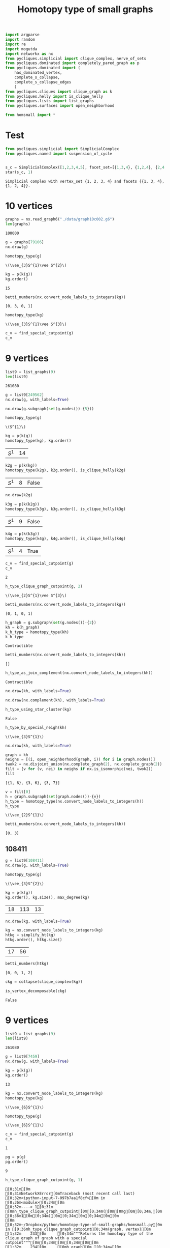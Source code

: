 #+title: Homotopy type of small graphs
#+property: header-args:jupyter-python :exports both :cache yes :session hom_small :results raw drawer 
#+startup: inlineimages

#+begin_src jupyter-python
import argparse
import random
import re
import mogutda
import networkx as nx
from pycliques.simplicial import clique_complex, nerve_of_sets
from pycliques.dominated import completely_pared_graph as p
from pycliques.dominated import (
    has_dominated_vertex,
    complete_s_collapse,
    complete_s_collapse_edges
    )
from pycliques.cliques import clique_graph as k
from pycliques.helly import is_clique_helly
from pycliques.lists import list_graphs
from pycliques.surfaces import open_neighborhood

from homsmall import *
#+end_src

#+RESULTS[711bdb9e9186bd27f28487aeeb7af024203f7f19]:

* Test

#+begin_src jupyter-python :results scalar
from pycliques.simplicial import SimplicialComplex
from pycliques.named import suspension_of_cycle


#+end_src

#+RESULTS[a3add7a9255d0a9964cbb9b4c0f42cde4d14d8c5]:

#+begin_src jupyter-python :results scalar
s_c = SimplicialComplex([1,2,3,4,5], facet_set=[{1,3,4}, {1,2,4}, {2,4,5}])
star(s_c, 1)
#+end_src

#+RESULTS[8f165a2da9289d693d703041ffcddbdcccc2174d]:
: Simplicial complex with vertex_set {1, 2, 3, 4} and facets {{1, 3, 4}, {1, 2, 4}}.

* 10 vertices

#+begin_src jupyter-python
graphs = nx.read_graph6("./data/graph10c002.g6")
len(graphs)
#+end_src

#+RESULTS[9faaaa096966d53300754e91334002d2ac24984b]:
: 100000

#+begin_src jupyter-python
g = graphs[79106]
nx.draw(g)
#+end_src

#+RESULTS[2ddf4f92ea098ec4b7b10d42bb5767acacf1dbc1]:
[[file:./.ob-jupyter/344987376384c9e3dfcd081bb58efbb0b12981dc.png]]


#+begin_src jupyter-python
homotopy_type(g)
#+end_src

#+RESULTS[0a65031658d1b0a0ed4adf3237d00928c254e21c]:
: \(\vee_{3}S^{1}\vee S^{2}\)

#+begin_src jupyter-python
kg = p(k(g))
kg.order()
#+end_src

#+RESULTS[77f867acb9b7426eb13c0ac87a7435acaa671ec3]:
: 15

#+begin_src jupyter-python :results scalar
betti_numbers(nx.convert_node_labels_to_integers(kg))
#+end_src

#+RESULTS[a1726846ab78a7166ec8e225d9374c322c6026c3]:
: [0, 3, 0, 1]

#+begin_src jupyter-python
homotopy_type(kg)
#+end_src

#+RESULTS[fbf2f7611a53e0e90798d306174f418b8531b3e5]:
: \(\vee_{3}S^{1}\vee S^{3}\)

#+begin_src jupyter-python
c_v = find_special_cutpoint(g)
c_v
#+end_src

#+RESULTS[24c2d7d850014e31f9d7ca5b2c692f5dc5bc85ec]:



* 9 vertices

#+begin_src jupyter-python
list9 = list_graphs(9)
len(list9)
#+end_src

#+RESULTS[5fcb20c913b13f6a4ccf07bdc6cfd06d773f581d]:
: 261080

#+begin_src jupyter-python
g = list9[249562]
nx.draw(g, with_labels=True)
#+end_src

#+RESULTS[6d901e94c46f1c3c64bf02d14fe1d9895007c9d8]:
[[file:./.ob-jupyter/5eb0afe4243a351b67fb924124125ed004498517.png]]

#+begin_src jupyter-python
nx.draw(g.subgraph(set(g.nodes())-{5}))
#+end_src

#+RESULTS[2bc4e7e8038cc51b07b5fc445cfa400b11e9013b]:
[[file:./.ob-jupyter/316dbd10ccff089710f7db269f1ffcd12da8fdb8.png]]


#+begin_src jupyter-python
homotopy_type(g)
#+end_src

#+RESULTS[0a65031658d1b0a0ed4adf3237d00928c254e21c]:
: \(S^{1}\)

#+begin_src jupyter-python
kg = p(k(g))
homotopy_type(kg), kg.order()
#+end_src

#+RESULTS[075292cec2b78ad443b0b7c282cb1130c6136186]:
| \(S^{1}\) | 14 |

#+begin_src jupyter-python
k2g = p(k(kg))
homotopy_type(k2g), k2g.order(), is_clique_helly(k2g)
#+end_src

#+RESULTS[d2490139a40c4720cad420c9c4689e7cbd3dfc83]:
| \(S^{1}\) | 8 | False |

#+begin_src jupyter-python
nx.draw(k2g)
#+end_src

#+RESULTS[937bef7f9f4460c9f004dc3f36fe7c9b168b4146]:
[[file:./.ob-jupyter/acdcc09ab05ea96897e9a282e4e9a1c11942151e.png]]

#+begin_src jupyter-python
k3g = p(k(k2g))
homotopy_type(k3g), k3g.order(), is_clique_helly(k3g)
#+end_src

#+RESULTS[a51f2c803c85cfc51898b171df50e7ae67a29071]:
| \(S^{1}\) | 9 | False |

#+begin_src jupyter-python
k4g = p(k(k3g))
homotopy_type(k4g), k4g.order(), is_clique_helly(k4g)
#+end_src

#+RESULTS[c75ae1e2b13737a5d598340d8c91903d703d343d]:
| \(S^{1}\) | 4 | True |


#+begin_src jupyter-python
c_v = find_special_cutpoint(g)
c_v
#+end_src

#+RESULTS[24c2d7d850014e31f9d7ca5b2c692f5dc5bc85ec]:
: 2

#+begin_src jupyter-python
h_type_clique_graph_cutpoint(g, 2)
#+end_src

#+RESULTS[23e4cb3ebb784e10881ff61fe2a7d20146f8911f]:
: \(\vee_{2}S^{1}\vee S^{3}\)

#+begin_src jupyter-python :results scalar
betti_numbers(nx.convert_node_labels_to_integers(kg))
#+end_src

#+RESULTS[a1726846ab78a7166ec8e225d9374c322c6026c3]:
: [0, 1, 0, 1]

#+begin_src jupyter-python
h_graph = g.subgraph(set(g.nodes())-{2})
kh = k(h_graph)
k_h_type = homotopy_type(kh)
k_h_type
#+end_src

#+RESULTS[ac47b07def517291e505b48a7a57797ac8ae5843]:
: Contractible

#+begin_src jupyter-python :results scalar
betti_numbers(nx.convert_node_labels_to_integers(kh))
#+end_src

#+RESULTS[61b3999f0ae5711d79ca68d0a8e273d86e789fa4]:
: []

#+begin_src jupyter-python
h_type_as_join_complement(nx.convert_node_labels_to_integers(kh))
#+end_src

#+RESULTS[ae9dcf45ad337a6a8ad81a055168520e557f5f16]:
: Contractible

#+begin_src jupyter-python
nx.draw(kh, with_labels=True)
#+end_src

#+RESULTS[c66c52dc1ed2fad241175524dc1374ac4dad7d41]:
[[file:./.ob-jupyter/744380f961ef88e9521bd95c26e922aee3a48980.png]]


#+begin_src jupyter-python
nx.draw(nx.complement(kh), with_labels=True)
#+end_src

#+RESULTS[d4983db439c31e201bf3d28762a2e4fcbcbe5269]:
[[file:./.ob-jupyter/f857c30af1a1dfd2611ccbacf3f3136469c5d0b8.png]]



#+begin_src jupyter-python
h_type_using_star_cluster(kg)
#+end_src

#+RESULTS[12c9449c65728141c6f781e6b24de3cf1404c79b]:
: False

#+begin_src jupyter-python
h_type_by_special_neigh(kh)
#+end_src

#+RESULTS[c8bee3eb674935693937ec6c7532056381cba15e]:
: \(\vee_{3}S^{1}\)

#+begin_src jupyter-python
nx.draw(kh, with_labels=True)
#+end_src

#+RESULTS[c66c52dc1ed2fad241175524dc1374ac4dad7d41]:
[[file:./.ob-jupyter/a069736fc7f226da5157e506daaee8275ffa2d24.png]]

#+begin_src jupyter-python :results scalar
graph = kh
neighs = [(i, open_neighborhood(graph, i)) for i in graph.nodes()]
twok2 = nx.disjoint_union(nx.complete_graph(2), nx.complete_graph(2))
filt = [v for (v, nei) in neighs if nx.is_isomorphic(nei, twok2)]
filt
#+end_src

#+RESULTS[9526e0823409b91d986dc77976a2f589227fcab9]:
: [{1, 6}, {3, 6}, {3, 7}]

#+begin_src jupyter-python
v = filt[0]
h = graph.subgraph(set(graph.nodes())-{v})
h_type = homotopy_type(nx.convert_node_labels_to_integers(h))
h_type
#+end_src

#+RESULTS[b64294d988d42382c6a374c55a36ca073fd3e014]:
: \(\vee_{2}S^{1}\)

#+begin_src jupyter-python :results scalar
betti_numbers(nx.convert_node_labels_to_integers(kh))
#+end_src

#+RESULTS[61b3999f0ae5711d79ca68d0a8e273d86e789fa4]:
: [0, 3]




** 108411

#+begin_src jupyter-python
g = list9[108411]
nx.draw(g, with_labels=True)
#+end_src

#+RESULTS[18d382bc4cf1edd5aa2a32aa68320fdec4eee8c7]:
[[file:./.ob-jupyter/2c45deade4fe72434b47121b26e112f8ecd78753.png]]


#+begin_src jupyter-python
homotopy_type(g)
#+end_src

#+RESULTS[0a65031658d1b0a0ed4adf3237d00928c254e21c]:
: \(\vee_{3}S^{2}\)

#+begin_src jupyter-python
kg = p(k(g))
kg.order(), kg.size(), max_degree(kg)
#+end_src

#+RESULTS[57955a49b6ee4ebea68a4c6ccf3c79f6c1cbdd32]:
| 18 | 113 | 13 |

#+begin_src jupyter-python
nx.draw(kg, with_labels=True)
#+end_src

#+RESULTS[6e26723d9a6fb88c3c21e0ed06083e108594e11a]:
[[file:./.ob-jupyter/af33fe5b799060e823a5ad0500213d9fda2651bc.png]]

#+begin_src jupyter-python :async yes
kg = nx.convert_node_labels_to_integers(kg)
htkg = simplify_ht(kg)
htkg.order(), htkg.size()
#+end_src

#+RESULTS[405081e8ac86a6d3e3f147f4715a9f6f9c74a8b1]:
:results:
| 17 | 56 |
:end:

#+begin_src jupyter-python :results scalar
betti_numbers(htkg)
#+end_src

#+RESULTS[54e8bfdf798dda4ac874ac5f53debac35856dd03]:
: [0, 0, 1, 2]

#+begin_src jupyter-python
ckg = collapse(clique_complex(kg))
#+end_src

#+RESULTS[0d89893ea531b8c2ad15a88a3fbf69648727f95e]:

#+begin_src jupyter-python :async yes
is_vertex_decomposable(ckg)
#+end_src

#+RESULTS[4b598375fba5a9784878928a1e2360e1d99701a3]:
:results:
: False
:end:

* 9 vertices

#+begin_src jupyter-python
list9 = list_graphs(9)
len(list9)
#+end_src

#+RESULTS[5fcb20c913b13f6a4ccf07bdc6cfd06d773f581d]:
: 261080

#+begin_src jupyter-python
g = list9[7459]
nx.draw(g, with_labels=True)
#+end_src

#+RESULTS[e4f7fa529ccd3da77116d6b5f9b5d8b32a5ee45b]:
[[file:./.ob-jupyter/9b5aa82cc9822c4cdbcb2cb76df3b9e1344708a5.png]]

#+begin_src jupyter-python
kg = p(k(g))
kg.order()
#+end_src

#+RESULTS[77f867acb9b7426eb13c0ac87a7435acaa671ec3]:
: 13

#+begin_src jupyter-python
kg = nx.convert_node_labels_to_integers(kg)
homotopy_type(kg)
#+end_src

#+RESULTS[38082e24b891549a88276b5ee49eaaa6b299c259]:
: \(\vee_{6}S^{1}\)


#+begin_src jupyter-python
homotopy_type(g)
#+end_src

#+RESULTS[0a65031658d1b0a0ed4adf3237d00928c254e21c]:
: \(\vee_{6}S^{1}\)

#+begin_src jupyter-python
c_v = find_special_cutpoint(g)
c_v
#+end_src

#+RESULTS[24c2d7d850014e31f9d7ca5b2c692f5dc5bc85ec]:
: 1

#+begin_src jupyter-python
pg = p(g)
pg.order()
#+end_src

#+RESULTS[f20ada2e11f697c41c2a828788aeab057af58a84]:
: 9

#+begin_src jupyter-python
h_type_clique_graph_cutpoint(g, 1)
#+end_src

#+RESULTS[23e4cb3ebb784e10881ff61fe2a7d20146f8911f]:
:RESULTS:
# [goto error]
#+begin_example
[0;31m[0m
[0;31mNetworkXError[0mTraceback (most recent call last)
[0;32m<ipython-input-7-097b7aa1f8cf>[0m in [0;36m<module>[0;34m[0m
[0;32m----> 1[0;31m [0mh_type_clique_graph_cutpoint[0m[0;34m([0m[0mg[0m[0;34m,[0m [0;36m1[0m[0;34m)[0m[0;34m[0m[0;34m[0m[0m
[0m
[0;32m~/Dropbox/python/homotopy-type-of-small-graphs/homsmall.py[0m in [0;36mh_type_clique_graph_cutpoint[0;34m(graph, vertex)[0m
[1;32m    233[0m     [0;34m"""Returns the homotopy type of the clique graph of graph with a special cutpoint"""[0m[0;34m[0m[0;34m[0m[0m
[1;32m    234[0m     [0mh_graph[0m [0;34m=[0m [0mgraph[0m[0;34m.[0m[0msubgraph[0m[0;34m([0m[0mset[0m[0;34m([0m[0mgraph[0m[0;34m.[0m[0mnodes[0m[0;34m([0m[0;34m)[0m[0;34m)[0m[0;34m-[0m[0;34m{[0m[0mvertex[0m[0;34m}[0m[0;34m)[0m[0;34m[0m[0;34m[0m[0m
[0;32m--> 235[0;31m     [0mk_h_type[0m [0;34m=[0m [0mhomotopy_type[0m[0;34m([0m[0mk[0m[0;34m([0m[0mh_graph[0m[0;34m)[0m[0;34m)[0m[0;34m[0m[0;34m[0m[0m
[0m[1;32m    236[0m     [0ms_neigh[0m [0;34m=[0m [0mopen_neighborhood[0m[0;34m([0m[0mgraph[0m[0;34m,[0m [0mvertex[0m[0;34m)[0m[0;34m.[0m[0morder[0m[0;34m([0m[0;34m)[0m[0;34m[0m[0;34m[0m[0m
[1;32m    237[0m     [0;32mif[0m [0mk_h_type[0m [0;34m==[0m [0;34m"Contractible"[0m[0;34m:[0m[0;34m[0m[0;34m[0m[0m

[0;32m~/Dropbox/python/homotopy-type-of-small-graphs/homsmall.py[0m in [0;36mhomotopy_type[0;34m(graph)[0m
[1;32m     79[0m     [0;32mif[0m [0mstar_c[0m[0;34m:[0m[0;34m[0m[0;34m[0m[0m
[1;32m     80[0m         [0;32mreturn[0m [0mstar_c[0m[0;34m[0m[0;34m[0m[0m
[0;32m---> 81[0;31m     [0mspec_n[0m [0;34m=[0m [0mh_type_by_special_neigh[0m[0;34m([0m[0mgraph[0m[0;34m)[0m[0;34m[0m[0;34m[0m[0m
[0m[1;32m     82[0m     [0;32mif[0m [0mspec_n[0m[0;34m:[0m[0;34m[0m[0;34m[0m[0m
[1;32m     83[0m         [0;32mreturn[0m [0mspec_n[0m[0;34m[0m[0;34m[0m[0m

[0;32m~/Dropbox/python/homotopy-type-of-small-graphs/homsmall.py[0m in [0;36mh_type_by_special_neigh[0;34m(graph)[0m
[1;32m    370[0m         [0mv[0m [0;34m=[0m [0mfilt[0m[0;34m[[0m[0;36m0[0m[0;34m][0m[0;34m[0m[0;34m[0m[0m
[1;32m    371[0m         [0mh[0m [0;34m=[0m [0mgraph[0m[0;34m.[0m[0msubgraph[0m[0;34m([0m[0mset[0m[0;34m([0m[0mgraph[0m[0;34m.[0m[0mnodes[0m[0;34m([0m[0;34m)[0m[0;34m)[0m[0;34m-[0m[0;34m{[0m[0mv[0m[0;34m}[0m[0;34m)[0m[0;34m[0m[0;34m[0m[0m
[0;32m--> 372[0;31m         [0mh_type[0m [0;34m=[0m [0mhomotopy_type[0m[0;34m([0m[0mh[0m[0;34m)[0m[0;34m[0m[0;34m[0m[0m
[0m[1;32m    373[0m         [0;32mif[0m [0mh_type[0m [0;34m==[0m [0;34m"Contractible"[0m[0;34m:[0m[0;34m[0m[0;34m[0m[0m
[1;32m    374[0m             [0;32mreturn[0m [0;34m"\\(S^{1}\\)"[0m[0;34m[0m[0;34m[0m[0m

[0;32m~/Dropbox/python/homotopy-type-of-small-graphs/homsmall.py[0m in [0;36mhomotopy_type[0;34m(graph)[0m
[1;32m     85[0m     [0;32mif[0m [0m_read_dong[0m[0;34m([0m[0mdong1[0m[0;34m)[0m[0;34m[[0m[0;36m0[0m[0;34m][0m[0;34m:[0m[0;34m[0m[0;34m[0m[0m
[1;32m     86[0m         [0;32mreturn[0m [0m_read_dong[0m[0;34m([0m[0mdong1[0m[0;34m)[0m[0;34m[[0m[0;36m1[0m[0;34m][0m[0;34m[0m[0;34m[0m[0m
[0;32m---> 87[0;31m     [0ms_ht[0m [0;34m=[0m [0mnx[0m[0;34m.[0m[0mconvert_node_labels_to_integers[0m[0;34m([0m[0msimplify_ht[0m[0;34m([0m[0mgraph[0m[0;34m)[0m[0;34m)[0m[0;34m[0m[0;34m[0m[0m
[0m[1;32m     88[0m     [0mc_complex2[0m [0;34m=[0m [0mclique_complex[0m[0;34m([0m[0ms_ht[0m[0;34m)[0m[0;34m[0m[0;34m[0m[0m
[1;32m     89[0m     [0mdong2[0m [0;34m=[0m [0mc_complex2[0m[0;34m.[0m[0mdong_matching[0m[0;34m([0m[0;34m)[0m[0;34m[0m[0;34m[0m[0m

[0;32m~/Dropbox/python/homotopy-type-of-small-graphs/homsmall.py[0m in [0;36msimplify_ht[0;34m(graph)[0m
[1;32m     27[0m     [0;34m"""Simplifies the graph for homotopy type purposes"""[0m[0;34m[0m[0;34m[0m[0m
[1;32m     28[0m     [0mv_graph[0m [0;34m=[0m [0mcomplete_s_collapse[0m[0;34m([0m[0mgraph[0m[0;34m)[0m[0;34m[0m[0;34m[0m[0m
[0;32m---> 29[0;31m     [0mev_graph[0m [0;34m=[0m [0mcomplete_s_collapse_edges[0m[0;34m([0m[0mv_graph[0m[0;34m)[0m[0;34m[0m[0;34m[0m[0m
[0m[1;32m     30[0m     [0mvev_graph[0m [0;34m=[0m [0mcomplete_s_collapse[0m[0;34m([0m[0mev_graph[0m[0;34m)[0m[0;34m[0m[0;34m[0m[0m
[1;32m     31[0m     [0;32mreturn[0m [0mvev_graph[0m[0;34m[0m[0;34m[0m[0m

[0;32m~/Python/pycliques-dev/pycliques/src/pycliques/dominated.py[0m in [0;36mcomplete_s_collapse_edges[0;34m(graph)[0m
[1;32m    435[0m     [0;32mwhile[0m [0;32mTrue[0m[0;34m:[0m[0;34m[0m[0;34m[0m[0m
[1;32m    436[0m         [0mn[0m [0;34m=[0m [0mgraph_aux[0m[0;34m.[0m[0msize[0m[0;34m([0m[0;34m)[0m[0;34m[0m[0;34m[0m[0m
[0;32m--> 437[0;31m         [0mgraph_aux[0m [0;34m=[0m [0mremove_s_dismantlable_edge[0m[0;34m([0m[0mgraph_aux[0m[0;34m)[0m[0;34m[0m[0;34m[0m[0m
[0m[1;32m    438[0m         [0;32mif[0m [0mn[0m [0;34m==[0m [0mgraph_aux[0m[0;34m.[0m[0msize[0m[0;34m([0m[0;34m)[0m[0;34m:[0m[0;34m[0m[0;34m[0m[0m
[1;32m    439[0m             [0;32mreturn[0m [0mgraph_aux[0m[0;34m[0m[0;34m[0m[0m

[0;32m~/Python/pycliques-dev/pycliques/src/pycliques/dominated.py[0m in [0;36mremove_s_dismantlable_edge[0;34m(graph)[0m
[1;32m    411[0m         [0;32mreturn[0m [0mgraph_aux[0m[0;34m[0m[0;34m[0m[0m
[1;32m    412[0m     [0;32melse[0m[0;34m:[0m[0;34m[0m[0;34m[0m[0m
[0;32m--> 413[0;31m         [0mgraph_aux[0m[0;34m.[0m[0mremove_edge[0m[0;34m([0m[0;34m*[0m[0mx[0m[0;34m)[0m[0;34m[0m[0;34m[0m[0m
[0m[1;32m    414[0m         [0;32mreturn[0m [0mgraph_aux[0m[0;34m[0m[0;34m[0m[0m
[1;32m    415[0m [0;34m[0m[0m

[0;32m~/Python/pycliques-dev/lib/python3.9/site-packages/networkx/classes/function.py[0m in [0;36mfrozen[0;34m(*args, **kwargs)[0m
[1;32m    154[0m [0;32mdef[0m [0mfrozen[0m[0;34m([0m[0;34m*[0m[0margs[0m[0;34m,[0m [0;34m**[0m[0mkwargs[0m[0;34m)[0m[0;34m:[0m[0;34m[0m[0;34m[0m[0m
[1;32m    155[0m     [0;34m"""Dummy method for raising errors when trying to modify frozen graphs"""[0m[0;34m[0m[0;34m[0m[0m
[0;32m--> 156[0;31m     [0;32mraise[0m [0mnx[0m[0;34m.[0m[0mNetworkXError[0m[0;34m([0m[0;34m"Frozen graph can't be modified"[0m[0;34m)[0m[0;34m[0m[0;34m[0m[0m
[0m[1;32m    157[0m [0;34m[0m[0m
[1;32m    158[0m [0;34m[0m[0m

[0;31mNetworkXError[0m: Frozen graph can't be modified
#+end_example
:END:

#+begin_src jupyter-python
h_graph = g.subgraph(set(g.nodes())-{1})
kh = k(h_graph)
k_h_type = homotopy_type(kh)
#+end_src

#+RESULTS[98543ad635b80a56120ea7bcf74af7bad9ebbbeb]:
:RESULTS:
# [goto error]
#+begin_example
[0;31m[0m
[0;31mNetworkXError[0mTraceback (most recent call last)
[0;32m<ipython-input-26-f19f3aefabe7>[0m in [0;36m<module>[0;34m[0m
[1;32m      1[0m [0mh_graph[0m [0;34m=[0m [0mg[0m[0;34m.[0m[0msubgraph[0m[0;34m([0m[0mset[0m[0;34m([0m[0mg[0m[0;34m.[0m[0mnodes[0m[0;34m([0m[0;34m)[0m[0;34m)[0m[0;34m-[0m[0;34m{[0m[0;36m1[0m[0;34m}[0m[0;34m)[0m[0;34m[0m[0;34m[0m[0m
[1;32m      2[0m [0mkh[0m [0;34m=[0m [0mk[0m[0;34m([0m[0mh_graph[0m[0;34m)[0m[0;34m[0m[0;34m[0m[0m
[0;32m----> 3[0;31m [0mk_h_type[0m [0;34m=[0m [0mhomotopy_type[0m[0;34m([0m[0mkh[0m[0;34m)[0m[0;34m[0m[0;34m[0m[0m
[0m
[0;32m~/Dropbox/python/homotopy-type-of-small-graphs/homsmall.py[0m in [0;36mhomotopy_type[0;34m(graph)[0m
[1;32m     79[0m     [0;32mif[0m [0mstar_c[0m[0;34m:[0m[0;34m[0m[0;34m[0m[0m
[1;32m     80[0m         [0;32mreturn[0m [0mstar_c[0m[0;34m[0m[0;34m[0m[0m
[0;32m---> 81[0;31m     [0mspec_n[0m [0;34m=[0m [0mh_type_by_special_neigh[0m[0;34m([0m[0mgraph[0m[0;34m)[0m[0;34m[0m[0;34m[0m[0m
[0m[1;32m     82[0m     [0;32mif[0m [0mspec_n[0m[0;34m:[0m[0;34m[0m[0;34m[0m[0m
[1;32m     83[0m         [0;32mreturn[0m [0mspec_n[0m[0;34m[0m[0;34m[0m[0m

[0;32m~/Dropbox/python/homotopy-type-of-small-graphs/homsmall.py[0m in [0;36mh_type_by_special_neigh[0;34m(graph)[0m
[1;32m    370[0m         [0mv[0m [0;34m=[0m [0mfilt[0m[0;34m[[0m[0;36m0[0m[0;34m][0m[0;34m[0m[0;34m[0m[0m
[1;32m    371[0m         [0mh[0m [0;34m=[0m [0mgraph[0m[0;34m.[0m[0msubgraph[0m[0;34m([0m[0mset[0m[0;34m([0m[0mgraph[0m[0;34m.[0m[0mnodes[0m[0;34m([0m[0;34m)[0m[0;34m)[0m[0;34m-[0m[0;34m{[0m[0mv[0m[0;34m}[0m[0;34m)[0m[0;34m[0m[0;34m[0m[0m
[0;32m--> 372[0;31m         [0mh_type[0m [0;34m=[0m [0mhomotopy_type[0m[0;34m([0m[0mh[0m[0;34m)[0m[0;34m[0m[0;34m[0m[0m
[0m[1;32m    373[0m         [0;32mif[0m [0mh_type[0m [0;34m==[0m [0;34m"Contractible"[0m[0;34m:[0m[0;34m[0m[0;34m[0m[0m
[1;32m    374[0m             [0;32mreturn[0m [0;34m"\\(S^{1}\\)"[0m[0;34m[0m[0;34m[0m[0m

[0;32m~/Dropbox/python/homotopy-type-of-small-graphs/homsmall.py[0m in [0;36mhomotopy_type[0;34m(graph)[0m
[1;32m     85[0m     [0;32mif[0m [0m_read_dong[0m[0;34m([0m[0mdong1[0m[0;34m)[0m[0;34m[[0m[0;36m0[0m[0;34m][0m[0;34m:[0m[0;34m[0m[0;34m[0m[0m
[1;32m     86[0m         [0;32mreturn[0m [0m_read_dong[0m[0;34m([0m[0mdong1[0m[0;34m)[0m[0;34m[[0m[0;36m1[0m[0;34m][0m[0;34m[0m[0;34m[0m[0m
[0;32m---> 87[0;31m     [0ms_ht[0m [0;34m=[0m [0mnx[0m[0;34m.[0m[0mconvert_node_labels_to_integers[0m[0;34m([0m[0msimplify_ht[0m[0;34m([0m[0mgraph[0m[0;34m)[0m[0;34m)[0m[0;34m[0m[0;34m[0m[0m
[0m[1;32m     88[0m     [0mc_complex2[0m [0;34m=[0m [0mclique_complex[0m[0;34m([0m[0ms_ht[0m[0;34m)[0m[0;34m[0m[0;34m[0m[0m
[1;32m     89[0m     [0mdong2[0m [0;34m=[0m [0mc_complex2[0m[0;34m.[0m[0mdong_matching[0m[0;34m([0m[0;34m)[0m[0;34m[0m[0;34m[0m[0m

[0;32m~/Dropbox/python/homotopy-type-of-small-graphs/homsmall.py[0m in [0;36msimplify_ht[0;34m(graph)[0m
[1;32m     27[0m     [0;34m"""Simplifies the graph for homotopy type purposes"""[0m[0;34m[0m[0;34m[0m[0m
[1;32m     28[0m     [0mv_graph[0m [0;34m=[0m [0mcomplete_s_collapse[0m[0;34m([0m[0mgraph[0m[0;34m)[0m[0;34m[0m[0;34m[0m[0m
[0;32m---> 29[0;31m     [0mev_graph[0m [0;34m=[0m [0mcomplete_s_collapse_edges[0m[0;34m([0m[0mv_graph[0m[0;34m)[0m[0;34m[0m[0;34m[0m[0m
[0m[1;32m     30[0m     [0mvev_graph[0m [0;34m=[0m [0mcomplete_s_collapse[0m[0;34m([0m[0mev_graph[0m[0;34m)[0m[0;34m[0m[0;34m[0m[0m
[1;32m     31[0m     [0;32mreturn[0m [0mvev_graph[0m[0;34m[0m[0;34m[0m[0m

[0;32m~/Python/pycliques-dev/pycliques/src/pycliques/dominated.py[0m in [0;36mcomplete_s_collapse_edges[0;34m(graph)[0m
[1;32m    435[0m     [0;32mwhile[0m [0;32mTrue[0m[0;34m:[0m[0;34m[0m[0;34m[0m[0m
[1;32m    436[0m         [0mn[0m [0;34m=[0m [0mgraph_aux[0m[0;34m.[0m[0msize[0m[0;34m([0m[0;34m)[0m[0;34m[0m[0;34m[0m[0m
[0;32m--> 437[0;31m         [0mgraph_aux[0m [0;34m=[0m [0mremove_s_dismantlable_edge[0m[0;34m([0m[0mgraph_aux[0m[0;34m)[0m[0;34m[0m[0;34m[0m[0m
[0m[1;32m    438[0m         [0;32mif[0m [0mn[0m [0;34m==[0m [0mgraph_aux[0m[0;34m.[0m[0msize[0m[0;34m([0m[0;34m)[0m[0;34m:[0m[0;34m[0m[0;34m[0m[0m
[1;32m    439[0m             [0;32mreturn[0m [0mgraph_aux[0m[0;34m[0m[0;34m[0m[0m

[0;32m~/Python/pycliques-dev/pycliques/src/pycliques/dominated.py[0m in [0;36mremove_s_dismantlable_edge[0;34m(graph)[0m
[1;32m    411[0m         [0;32mreturn[0m [0mgraph_aux[0m[0;34m[0m[0;34m[0m[0m
[1;32m    412[0m     [0;32melse[0m[0;34m:[0m[0;34m[0m[0;34m[0m[0m
[0;32m--> 413[0;31m         [0mgraph_aux[0m[0;34m.[0m[0mremove_edge[0m[0;34m([0m[0;34m*[0m[0mx[0m[0;34m)[0m[0;34m[0m[0;34m[0m[0m
[0m[1;32m    414[0m         [0;32mreturn[0m [0mgraph_aux[0m[0;34m[0m[0;34m[0m[0m
[1;32m    415[0m [0;34m[0m[0m

[0;32m~/Python/pycliques-dev/lib/python3.9/site-packages/networkx/classes/function.py[0m in [0;36mfrozen[0;34m(*args, **kwargs)[0m
[1;32m    154[0m [0;32mdef[0m [0mfrozen[0m[0;34m([0m[0;34m*[0m[0margs[0m[0;34m,[0m [0;34m**[0m[0mkwargs[0m[0;34m)[0m[0;34m:[0m[0;34m[0m[0;34m[0m[0m
[1;32m    155[0m     [0;34m"""Dummy method for raising errors when trying to modify frozen graphs"""[0m[0;34m[0m[0;34m[0m[0m
[0;32m--> 156[0;31m     [0;32mraise[0m [0mnx[0m[0;34m.[0m[0mNetworkXError[0m[0;34m([0m[0;34m"Frozen graph can't be modified"[0m[0;34m)[0m[0;34m[0m[0;34m[0m[0m
[0m[1;32m    157[0m [0;34m[0m[0m
[1;32m    158[0m [0;34m[0m[0m

[0;31mNetworkXError[0m: Frozen graph can't be modified
#+end_example
:END:

#+begin_src jupyter-python
nx.draw(kh, with_labels=True)
#+end_src

#+RESULTS[c66c52dc1ed2fad241175524dc1374ac4dad7d41]:
[[file:./.ob-jupyter/40582c32d1e56ca14f423430a094324b1a049a0e.png]]

#+begin_src jupyter-python
h_type_as_join_complement(kh)
#+end_src

#+RESULTS[21561281749cef2e2fdf0dd427553c1d2197a8c1]:
: False

#+begin_src jupyter-python
h_type_using_star_cluster(kh)
#+end_src

#+RESULTS[70930637f383572927f9c6768ba6859ca2f9ff2e]:
: False

#+begin_src jupyter-python
h_type_by_special_neigh(kh)
#+end_src

#+RESULTS:
:RESULTS:
# [goto error]
#+begin_example
[0;31m[0m
[0;31mNetworkXError[0mTraceback (most recent call last)
[0;32m<ipython-input-21-0beaf508216f>[0m in [0;36m<module>[0;34m[0m
[0;32m----> 1[0;31m [0mh_type_by_special_neigh[0m[0;34m([0m[0mkh[0m[0;34m)[0m[0;34m[0m[0;34m[0m[0m
[0m
[0;32m~/Dropbox/python/homotopy-type-of-small-graphs/homsmall.py[0m in [0;36mh_type_by_special_neigh[0;34m(graph)[0m
[1;32m    370[0m         [0mv[0m [0;34m=[0m [0mfilt[0m[0;34m[[0m[0;36m0[0m[0;34m][0m[0;34m[0m[0;34m[0m[0m
[1;32m    371[0m         [0mh[0m [0;34m=[0m [0mgraph[0m[0;34m.[0m[0msubgraph[0m[0;34m([0m[0mset[0m[0;34m([0m[0mgraph[0m[0;34m.[0m[0mnodes[0m[0;34m([0m[0;34m)[0m[0;34m)[0m[0;34m-[0m[0;34m{[0m[0mv[0m[0;34m}[0m[0;34m)[0m[0;34m[0m[0;34m[0m[0m
[0;32m--> 372[0;31m         [0mh_type[0m [0;34m=[0m [0mhomotopy_type[0m[0;34m([0m[0mh[0m[0;34m)[0m[0;34m[0m[0;34m[0m[0m
[0m[1;32m    373[0m         [0;32mif[0m [0mh_type[0m [0;34m==[0m [0;34m"Contractible"[0m[0;34m:[0m[0;34m[0m[0;34m[0m[0m
[1;32m    374[0m             [0;32mreturn[0m [0;34m"\\(S^{1}\\)"[0m[0;34m[0m[0;34m[0m[0m

[0;32m~/Dropbox/python/homotopy-type-of-small-graphs/homsmall.py[0m in [0;36mhomotopy_type[0;34m(graph)[0m
[1;32m     85[0m     [0;32mif[0m [0m_read_dong[0m[0;34m([0m[0mdong1[0m[0;34m)[0m[0;34m[[0m[0;36m0[0m[0;34m][0m[0;34m:[0m[0;34m[0m[0;34m[0m[0m
[1;32m     86[0m         [0;32mreturn[0m [0m_read_dong[0m[0;34m([0m[0mdong1[0m[0;34m)[0m[0;34m[[0m[0;36m1[0m[0;34m][0m[0;34m[0m[0;34m[0m[0m
[0;32m---> 87[0;31m     [0ms_ht[0m [0;34m=[0m [0mnx[0m[0;34m.[0m[0mconvert_node_labels_to_integers[0m[0;34m([0m[0msimplify_ht[0m[0;34m([0m[0mgraph[0m[0;34m)[0m[0;34m)[0m[0;34m[0m[0;34m[0m[0m
[0m[1;32m     88[0m     [0mc_complex2[0m [0;34m=[0m [0mclique_complex[0m[0;34m([0m[0ms_ht[0m[0;34m)[0m[0;34m[0m[0;34m[0m[0m
[1;32m     89[0m     [0mdong2[0m [0;34m=[0m [0mc_complex2[0m[0;34m.[0m[0mdong_matching[0m[0;34m([0m[0;34m)[0m[0;34m[0m[0;34m[0m[0m

[0;32m~/Dropbox/python/homotopy-type-of-small-graphs/homsmall.py[0m in [0;36msimplify_ht[0;34m(graph)[0m
[1;32m     27[0m     [0;34m"""Simplifies the graph for homotopy type purposes"""[0m[0;34m[0m[0;34m[0m[0m
[1;32m     28[0m     [0mv_graph[0m [0;34m=[0m [0mcomplete_s_collapse[0m[0;34m([0m[0mgraph[0m[0;34m)[0m[0;34m[0m[0;34m[0m[0m
[0;32m---> 29[0;31m     [0mev_graph[0m [0;34m=[0m [0mcomplete_s_collapse_edges[0m[0;34m([0m[0mv_graph[0m[0;34m)[0m[0;34m[0m[0;34m[0m[0m
[0m[1;32m     30[0m     [0mvev_graph[0m [0;34m=[0m [0mcomplete_s_collapse[0m[0;34m([0m[0mev_graph[0m[0;34m)[0m[0;34m[0m[0;34m[0m[0m
[1;32m     31[0m     [0;32mreturn[0m [0mvev_graph[0m[0;34m[0m[0;34m[0m[0m

[0;32m~/Python/pycliques-dev/pycliques/src/pycliques/dominated.py[0m in [0;36mcomplete_s_collapse_edges[0;34m(graph)[0m
[1;32m    435[0m     [0;32mwhile[0m [0;32mTrue[0m[0;34m:[0m[0;34m[0m[0;34m[0m[0m
[1;32m    436[0m         [0mn[0m [0;34m=[0m [0mgraph_aux[0m[0;34m.[0m[0msize[0m[0;34m([0m[0;34m)[0m[0;34m[0m[0;34m[0m[0m
[0;32m--> 437[0;31m         [0mgraph_aux[0m [0;34m=[0m [0mremove_s_dismantlable_edge[0m[0;34m([0m[0mgraph_aux[0m[0;34m)[0m[0;34m[0m[0;34m[0m[0m
[0m[1;32m    438[0m         [0;32mif[0m [0mn[0m [0;34m==[0m [0mgraph_aux[0m[0;34m.[0m[0msize[0m[0;34m([0m[0;34m)[0m[0;34m:[0m[0;34m[0m[0;34m[0m[0m
[1;32m    439[0m             [0;32mreturn[0m [0mgraph_aux[0m[0;34m[0m[0;34m[0m[0m

[0;32m~/Python/pycliques-dev/pycliques/src/pycliques/dominated.py[0m in [0;36mremove_s_dismantlable_edge[0;34m(graph)[0m
[1;32m    411[0m         [0;32mreturn[0m [0mgraph_aux[0m[0;34m[0m[0;34m[0m[0m
[1;32m    412[0m     [0;32melse[0m[0;34m:[0m[0;34m[0m[0;34m[0m[0m
[0;32m--> 413[0;31m         [0mgraph_aux[0m[0;34m.[0m[0mremove_edge[0m[0;34m([0m[0;34m*[0m[0mx[0m[0;34m)[0m[0;34m[0m[0;34m[0m[0m
[0m[1;32m    414[0m         [0;32mreturn[0m [0mgraph_aux[0m[0;34m[0m[0;34m[0m[0m
[1;32m    415[0m [0;34m[0m[0m

[0;32m~/Python/pycliques-dev/lib/python3.9/site-packages/networkx/classes/function.py[0m in [0;36mfrozen[0;34m(*args, **kwargs)[0m
[1;32m    154[0m [0;32mdef[0m [0mfrozen[0m[0;34m([0m[0;34m*[0m[0margs[0m[0;34m,[0m [0;34m**[0m[0mkwargs[0m[0;34m)[0m[0;34m:[0m[0;34m[0m[0;34m[0m[0m
[1;32m    155[0m     [0;34m"""Dummy method for raising errors when trying to modify frozen graphs"""[0m[0;34m[0m[0;34m[0m[0m
[0;32m--> 156[0;31m     [0;32mraise[0m [0mnx[0m[0;34m.[0m[0mNetworkXError[0m[0;34m([0m[0;34m"Frozen graph can't be modified"[0m[0;34m)[0m[0;34m[0m[0;34m[0m[0m
[0m[1;32m    157[0m [0;34m[0m[0m
[1;32m    158[0m [0;34m[0m[0m

[0;31mNetworkXError[0m: Frozen graph can't be modified
#+end_example
:END:

#+begin_src jupyter-python :results scalar
graph = kh
neighs = [(i, open_neighborhood(graph, i)) for i in graph.nodes()]
twok2 = nx.disjoint_union(nx.complete_graph(2), nx.complete_graph(2))
filt = [v for (v, nei) in neighs if nx.is_isomorphic(nei, twok2)]
filt
#+end_src

#+RESULTS[9526e0823409b91d986dc77976a2f589227fcab9]:
: [{2, 6}, {2, 7}]

#+begin_src jupyter-python
v = filt[0]
sssh = graph.subgraph(set(graph.nodes())-{v})
h_type = homotopy_type(sssh)
#+end_src

#+RESULTS:
:RESULTS:
# [goto error]
#+begin_example
[0;31m[0m
[0;31mNetworkXError[0mTraceback (most recent call last)
[0;32m<ipython-input-29-9d4d17a2b33b>[0m in [0;36m<module>[0;34m[0m
[1;32m      1[0m [0mv[0m [0;34m=[0m [0mfilt[0m[0;34m[[0m[0;36m0[0m[0;34m][0m[0;34m[0m[0;34m[0m[0m
[1;32m      2[0m [0msssh[0m [0;34m=[0m [0mgraph[0m[0;34m.[0m[0msubgraph[0m[0;34m([0m[0mset[0m[0;34m([0m[0mgraph[0m[0;34m.[0m[0mnodes[0m[0;34m([0m[0;34m)[0m[0;34m)[0m[0;34m-[0m[0;34m{[0m[0mv[0m[0;34m}[0m[0;34m)[0m[0;34m[0m[0;34m[0m[0m
[0;32m----> 3[0;31m [0mh_type[0m [0;34m=[0m [0mhomotopy_type[0m[0;34m([0m[0msssh[0m[0;34m)[0m[0;34m[0m[0;34m[0m[0m
[0m
[0;32m~/Dropbox/python/homotopy-type-of-small-graphs/homsmall.py[0m in [0;36mhomotopy_type[0;34m(graph)[0m
[1;32m     85[0m     [0;32mif[0m [0m_read_dong[0m[0;34m([0m[0mdong1[0m[0;34m)[0m[0;34m[[0m[0;36m0[0m[0;34m][0m[0;34m:[0m[0;34m[0m[0;34m[0m[0m
[1;32m     86[0m         [0;32mreturn[0m [0m_read_dong[0m[0;34m([0m[0mdong1[0m[0;34m)[0m[0;34m[[0m[0;36m1[0m[0;34m][0m[0;34m[0m[0;34m[0m[0m
[0;32m---> 87[0;31m     [0ms_ht[0m [0;34m=[0m [0mnx[0m[0;34m.[0m[0mconvert_node_labels_to_integers[0m[0;34m([0m[0msimplify_ht[0m[0;34m([0m[0mgraph[0m[0;34m)[0m[0;34m)[0m[0;34m[0m[0;34m[0m[0m
[0m[1;32m     88[0m     [0mc_complex2[0m [0;34m=[0m [0mclique_complex[0m[0;34m([0m[0ms_ht[0m[0;34m)[0m[0;34m[0m[0;34m[0m[0m
[1;32m     89[0m     [0mdong2[0m [0;34m=[0m [0mc_complex2[0m[0;34m.[0m[0mdong_matching[0m[0;34m([0m[0;34m)[0m[0;34m[0m[0;34m[0m[0m

[0;32m~/Dropbox/python/homotopy-type-of-small-graphs/homsmall.py[0m in [0;36msimplify_ht[0;34m(graph)[0m
[1;32m     27[0m     [0;34m"""Simplifies the graph for homotopy type purposes"""[0m[0;34m[0m[0;34m[0m[0m
[1;32m     28[0m     [0mv_graph[0m [0;34m=[0m [0mcomplete_s_collapse[0m[0;34m([0m[0mgraph[0m[0;34m)[0m[0;34m[0m[0;34m[0m[0m
[0;32m---> 29[0;31m     [0mev_graph[0m [0;34m=[0m [0mcomplete_s_collapse_edges[0m[0;34m([0m[0mv_graph[0m[0;34m)[0m[0;34m[0m[0;34m[0m[0m
[0m[1;32m     30[0m     [0mvev_graph[0m [0;34m=[0m [0mcomplete_s_collapse[0m[0;34m([0m[0mev_graph[0m[0;34m)[0m[0;34m[0m[0;34m[0m[0m
[1;32m     31[0m     [0;32mreturn[0m [0mvev_graph[0m[0;34m[0m[0;34m[0m[0m

[0;32m~/Python/pycliques-dev/pycliques/src/pycliques/dominated.py[0m in [0;36mcomplete_s_collapse_edges[0;34m(graph)[0m
[1;32m    435[0m     [0;32mwhile[0m [0;32mTrue[0m[0;34m:[0m[0;34m[0m[0;34m[0m[0m
[1;32m    436[0m         [0mn[0m [0;34m=[0m [0mgraph_aux[0m[0;34m.[0m[0msize[0m[0;34m([0m[0;34m)[0m[0;34m[0m[0;34m[0m[0m
[0;32m--> 437[0;31m         [0mgraph_aux[0m [0;34m=[0m [0mremove_s_dismantlable_edge[0m[0;34m([0m[0mgraph_aux[0m[0;34m)[0m[0;34m[0m[0;34m[0m[0m
[0m[1;32m    438[0m         [0;32mif[0m [0mn[0m [0;34m==[0m [0mgraph_aux[0m[0;34m.[0m[0msize[0m[0;34m([0m[0;34m)[0m[0;34m:[0m[0;34m[0m[0;34m[0m[0m
[1;32m    439[0m             [0;32mreturn[0m [0mgraph_aux[0m[0;34m[0m[0;34m[0m[0m

[0;32m~/Python/pycliques-dev/pycliques/src/pycliques/dominated.py[0m in [0;36mremove_s_dismantlable_edge[0;34m(graph)[0m
[1;32m    411[0m         [0;32mreturn[0m [0mgraph_aux[0m[0;34m[0m[0;34m[0m[0m
[1;32m    412[0m     [0;32melse[0m[0;34m:[0m[0;34m[0m[0;34m[0m[0m
[0;32m--> 413[0;31m         [0mgraph_aux[0m[0;34m.[0m[0mremove_edge[0m[0;34m([0m[0;34m*[0m[0mx[0m[0;34m)[0m[0;34m[0m[0;34m[0m[0m
[0m[1;32m    414[0m         [0;32mreturn[0m [0mgraph_aux[0m[0;34m[0m[0;34m[0m[0m
[1;32m    415[0m [0;34m[0m[0m

[0;32m~/Python/pycliques-dev/lib/python3.9/site-packages/networkx/classes/function.py[0m in [0;36mfrozen[0;34m(*args, **kwargs)[0m
[1;32m    154[0m [0;32mdef[0m [0mfrozen[0m[0;34m([0m[0;34m*[0m[0margs[0m[0;34m,[0m [0;34m**[0m[0mkwargs[0m[0;34m)[0m[0;34m:[0m[0;34m[0m[0;34m[0m[0m
[1;32m    155[0m     [0;34m"""Dummy method for raising errors when trying to modify frozen graphs"""[0m[0;34m[0m[0;34m[0m[0m
[0;32m--> 156[0;31m     [0;32mraise[0m [0mnx[0m[0;34m.[0m[0mNetworkXError[0m[0;34m([0m[0;34m"Frozen graph can't be modified"[0m[0;34m)[0m[0;34m[0m[0;34m[0m[0m
[0m[1;32m    157[0m [0;34m[0m[0m
[1;32m    158[0m [0;34m[0m[0m

[0;31mNetworkXError[0m: Frozen graph can't be modified
#+end_example
:END:

#+begin_src jupyter-python
nx.draw(sssh, with_labels=True)
#+end_src

#+RESULTS[aaea6a0e68f5015d91f9ad4eb66135d46e4a0146]:
[[file:./.ob-jupyter/27d16b369b5d2cebe501d58f81587016ecffe31d.png]]

#+begin_src jupyter-python
simplify_ht(sssh)
#+end_src

#+RESULTS[73252ffcfdcdec4db1a5c26f9b828f2e3dee6808]:
:RESULTS:
# [goto error]
#+begin_example
[0;31m[0m
[0;31mNetworkXError[0mTraceback (most recent call last)
[0;32m<ipython-input-31-3503d678c3ec>[0m in [0;36m<module>[0;34m[0m
[0;32m----> 1[0;31m [0msimplify_ht[0m[0;34m([0m[0msssh[0m[0;34m)[0m[0;34m[0m[0;34m[0m[0m
[0m
[0;32m~/Dropbox/python/homotopy-type-of-small-graphs/homsmall.py[0m in [0;36msimplify_ht[0;34m(graph)[0m
[1;32m     27[0m     [0;34m"""Simplifies the graph for homotopy type purposes"""[0m[0;34m[0m[0;34m[0m[0m
[1;32m     28[0m     [0mv_graph[0m [0;34m=[0m [0mcomplete_s_collapse[0m[0;34m([0m[0mgraph[0m[0;34m)[0m[0;34m[0m[0;34m[0m[0m
[0;32m---> 29[0;31m     [0mev_graph[0m [0;34m=[0m [0mcomplete_s_collapse_edges[0m[0;34m([0m[0mv_graph[0m[0;34m)[0m[0;34m[0m[0;34m[0m[0m
[0m[1;32m     30[0m     [0mvev_graph[0m [0;34m=[0m [0mcomplete_s_collapse[0m[0;34m([0m[0mev_graph[0m[0;34m)[0m[0;34m[0m[0;34m[0m[0m
[1;32m     31[0m     [0;32mreturn[0m [0mvev_graph[0m[0;34m[0m[0;34m[0m[0m

[0;32m~/Python/pycliques-dev/pycliques/src/pycliques/dominated.py[0m in [0;36mcomplete_s_collapse_edges[0;34m(graph)[0m
[1;32m    435[0m     [0;32mwhile[0m [0;32mTrue[0m[0;34m:[0m[0;34m[0m[0;34m[0m[0m
[1;32m    436[0m         [0mn[0m [0;34m=[0m [0mgraph_aux[0m[0;34m.[0m[0msize[0m[0;34m([0m[0;34m)[0m[0;34m[0m[0;34m[0m[0m
[0;32m--> 437[0;31m         [0mgraph_aux[0m [0;34m=[0m [0mremove_s_dismantlable_edge[0m[0;34m([0m[0mgraph_aux[0m[0;34m)[0m[0;34m[0m[0;34m[0m[0m
[0m[1;32m    438[0m         [0;32mif[0m [0mn[0m [0;34m==[0m [0mgraph_aux[0m[0;34m.[0m[0msize[0m[0;34m([0m[0;34m)[0m[0;34m:[0m[0;34m[0m[0;34m[0m[0m
[1;32m    439[0m             [0;32mreturn[0m [0mgraph_aux[0m[0;34m[0m[0;34m[0m[0m

[0;32m~/Python/pycliques-dev/pycliques/src/pycliques/dominated.py[0m in [0;36mremove_s_dismantlable_edge[0;34m(graph)[0m
[1;32m    411[0m         [0;32mreturn[0m [0mgraph_aux[0m[0;34m[0m[0;34m[0m[0m
[1;32m    412[0m     [0;32melse[0m[0;34m:[0m[0;34m[0m[0;34m[0m[0m
[0;32m--> 413[0;31m         [0mgraph_aux[0m[0;34m.[0m[0mremove_edge[0m[0;34m([0m[0;34m*[0m[0mx[0m[0;34m)[0m[0;34m[0m[0;34m[0m[0m
[0m[1;32m    414[0m         [0;32mreturn[0m [0mgraph_aux[0m[0;34m[0m[0;34m[0m[0m
[1;32m    415[0m [0;34m[0m[0m

[0;32m~/Python/pycliques-dev/lib/python3.9/site-packages/networkx/classes/function.py[0m in [0;36mfrozen[0;34m(*args, **kwargs)[0m
[1;32m    154[0m [0;32mdef[0m [0mfrozen[0m[0;34m([0m[0;34m*[0m[0margs[0m[0;34m,[0m [0;34m**[0m[0mkwargs[0m[0;34m)[0m[0;34m:[0m[0;34m[0m[0;34m[0m[0m
[1;32m    155[0m     [0;34m"""Dummy method for raising errors when trying to modify frozen graphs"""[0m[0;34m[0m[0;34m[0m[0m
[0;32m--> 156[0;31m     [0;32mraise[0m [0mnx[0m[0;34m.[0m[0mNetworkXError[0m[0;34m([0m[0;34m"Frozen graph can't be modified"[0m[0;34m)[0m[0;34m[0m[0;34m[0m[0m
[0m[1;32m    157[0m [0;34m[0m[0m
[1;32m    158[0m [0;34m[0m[0m

[0;31mNetworkXError[0m: Frozen graph can't be modified
#+end_example
:END:

#+begin_src jupyter-python
sssh2 = nx.convert_node_labels_to_integers(sssh)
sssh2
#+end_src

#+RESULTS[0cc048c5882ceeed634d90f0355fa5b7a3d2182a]:
: <networkx.classes.graph.Graph at 0x7f5d9ef7b8b0>



#+begin_src jupyter-python :results scalar
kh = nx.convert_node_labels_to_integers(simplify_ht(k(h_graph)))
h_type_by_special_neigh(kh)
#+end_src

#+RESULTS[7eff5ed4fbc7f01018b2eae26cff8aede4917234]:
: False


#+begin_src jupyter-python
kg = nx.convert_node_labels_to_integers(kg)

#+end_src


#+begin_src jupyter-python :results scalar
neighs = [(i, open_neighborhood(kg, i)) for i in kg.nodes()]
twok2 = nx.disjoint_union(nx.complete_graph(2), nx.complete_graph(2))
filt = [v for (v, nei) in neighs if nx.is_isomorphic(nei, twok2)]
filt
#+end_src

#+RESULTS[6a42c34782934efc116ec6942dbd4759b3e648f1]:
: [{0, 4}]


#+begin_src jupyter-python :results scalar
h_type_by_special_neigh(kg)
#+end_src

#+RESULTS[474e4b17b8bc7d460a354b7f0b629dec9991b0f5]:
: '\\(S^{1}\\vee \\vee_{4}S^{3}\\)'


#+begin_src jupyter-python :results scalar
kg = nx.convert_node_labels_to_integers(kg)
c_graph = nx.complement(kg)
verts = [i for i in c_graph.nodes() if open_neighborhood(c_graph, i).size() == 0]
vertex=verts[0]
vertex
IG = clique_complex(kg)
ST = star(IG, vertex)
SC = star_cluster(IG, c_graph[vertex])
ST, SC
int_c = intersection_complex(ST, SC)
# int_c
csc=collapse(int_c)
# csc
# is_vertex_decomposable(csc)
h_type_using_star_cluster(kg)
#+end_src

#+RESULTS[8e939360396fc0663174744be3f773cfe386ef1b]:
: '\\(S^{2}\\vee \\vee_{2}S^{3}\\)'


#+begin_src jupyter-python
nx.draw(nx.complement(g))
#+end_src

#+RESULTS[02415e765b1122b92970a6cb9d8c4401d94c4620]:
[[file:./.ob-jupyter/7ebc84efb5ff78609d1d8498c4a0e575dd7b676a.png]]


#+begin_src jupyter-python
%time h_type_as_suspension(g)
#+end_src

#+RESULTS[be617beacdfedb29f6b9da189ad2a8b2095f7109]:
:RESULTS:
: CPU times: user 1.11 ms, sys: 0 ns, total: 1.11 ms
: Wall time: 1.12 ms
: \(\vee_{2}S^{3}\)
:END:

#+begin_src jupyter-python
%time homotopy_type(g)
#+end_src

#+RESULTS[fceb4189bcd4d03c2518884d2dfb1473f5e66e15]:
:RESULTS:
: CPU times: user 4.46 ms, sys: 55 µs, total: 4.51 ms
: Wall time: 4.24 ms
: \(\vee_{2}S^{3}\)
:END:



#+begin_src jupyter-python
cadena = _h_type_clique_graph_cutpoint(g, 1)
cadena
#+end_src

#+RESULTS[738c0982157bc007f36e5cea279358cf323d0a95]:
: \(\vee_{2}S^{1}\vee S^{2}\)

#+begin_src jupyter-python
kg = k(g)
homotopy_type(g), homotopy_type(kg)
#+end_src

#+RESULTS[4aadb372ceee352aae4282c4279f3d4381f3885d]:
| \(\vee_{2}S^{1}\vee S^{2}\) | \(\vee_{2}S^{1}\vee S^{2}\) |

#+begin_src jupyter-python :results scalar
kg = nx.convert_node_labels_to_integers(kg)
betti_numbers(g), betti_numbers(kg)
#+end_src

#+RESULTS[f973f29bc7434f6137d43a332f6a4a5712de80a1]:
: ([0, 2, 1], [0, 2, 1])

#+begin_src jupyter-python
k2g = k(kg, 20)
k2g.order()
#+end_src

#+RESULTS[fbe8476bbe0cae7f0020d61846cc3222291bbeab]:
: 19

#+begin_src jupyter-python :results scalar
k2g = nx.convert_node_labels_to_integers(k2g)
betti_numbers(k2g)
#+end_src

#+RESULTS[d7d42f92aedd7bbcc745b235fe7409c016b441b2]:
: [0, 2, 0, 1]


#+begin_src jupyter-python
import re
pat = r"{(\d+)}"
m = re.sub(pat, r"{\1}", cadena)
m
#+end_src

#+RESULTS[d5a626e2b6a79c3e5b5802e753a173d15fd8e44b]:
: \(S^{1}\vee \vee_{3}S^{1}\)

#+begin_src jupyter-python :results scalar
pat = r"\_\{\d+\}S\^\{1\}"
m = re.search(pat, cadena)
m.group(), m.span()
#+end_src

#+RESULTS[77cd1ecfd76d82e0c43687caa8be78ac86386448]:
: ('_{3}S^{1}', (16, 25))


#+begin_src jupyter-python :results scalar
pat = r"\_\{(\d+)\}S\^\{1\}"
m = re.search(pat, cadena)
m.group(), m.span(), m.group(1), m.span(1)
#+end_src

#+RESULTS[ec50a62e0bc24b23a920bc8e7c0f8af1c6615951]:
: ('_{3}S^{1}', (16, 25), '3', (18, 19))

#+begin_src jupyter-python
cadena[18]
newcadena = cadena[:18]+str(int(cadena[18])+1)+cadena[19:]
newcadena
#+end_src

#+RESULTS[fcfc54654c0fb95d04ad19e1b8a6368464a0dada]:
: \(S^{1}\vee \vee_{4}S^{1}\)

#+begin_src jupyter-python
cadena[18]
newcadena = cadena[:18]+str(int(cadena[18])+1)+cadena[19:]
newcadena
#+end_src


#+begin_src jupyter-python :results scalar
inds = m.span(1)
cadena[inds[0]: inds[1]]
#+end_src

#+RESULTS[c92790e19bbdeb9f5ef1e670a14df572d62592e1]:
: '3'

#+begin_src jupyter-python :results scalar
cadena2 = "\(S^{1}\vee \vee_{30}S^{1}\)"
pat = r"\_\{(\d+)\}S\^\{1\}"
m = re.search(pat, cadena2)
m.group(), m.span(), m.group(1), m.span(1)
#+end_src

#+RESULTS[efe15090529b7ccbfad9b5a183db2ba0cacd455e]:
: ('_{30}S^{1}', (14, 24), '30', (16, 18))

#+begin_src jupyter-python :results scalar
inds = m.span(1)
cadena2[inds[0]: inds[1]]
#+end_src

#+RESULTS[297445c3e0d02c0c0fb3dee438c923198381467a]:
: '30'

#+begin_src jupyter-python
g = list9[239843]
nx.draw(g, with_labels=True)
#+end_src

#+RESULTS[9157ca66c1e9f4e2bf517bc12ef853fe086b0c31]:
[[file:./.ob-jupyter/9d38d599179f3ceea7cb766e3698ab064b2f7703.png]]

#+begin_src jupyter-python
kg = p(k(g))
kg.order(), kg.size(), max_degree(kg)
#+end_src

#+RESULTS[57955a49b6ee4ebea68a4c6ccf3c79f6c1cbdd32]:
| 18 | 111 | 13 |

#+begin_src jupyter-python
ckg = collapse(clique_complex(kg))
#+end_src

#+RESULTS[129f17f95c4298c72def41cf05d7d76b4b385a15]:

#+begin_src jupyter-python
is_vertex_decomposable(ckg)
#+end_src


#+begin_src jupyter-python
g = list9[22146]
nx.draw(g, with_labels=True)
#+end_src

#+RESULTS[37bd35a28940856dcdad7638e8e4c3da311a563f]:
[[file:./.ob-jupyter/6e434abe294f9fc26bc306da7b01390943ac5b2b.png]]

#+begin_src jupyter-python
_find_special_cutpoint(g)
#+end_src

#+RESULTS[86cd7bed40ae3e2a7434260f743dd37df5ecbba1]:
: 4

#+begin_src jupyter-python
h = g.subgraph(set(g.nodes())-{4})
nx.draw(h, with_labels=True)
#+end_src

#+RESULTS[ee3e2d2bc7189d356616f2ef17f5c3f13f55c069]:
[[file:./.ob-jupyter/c64e1f639db27abd0cb4209a271fc6f5b1ad9317.png]]
#+begin_src jupyter-python
homotopy_type(h)
#+end_src

#+RESULTS[29fe9fe1f949efd0d2a664d08528a50c55e174d9]:
: \(\vee_{3}S^{2}\)

#+begin_src jupyter-python
kh = k(h)
nx.draw(kh, with_labels=True)
#+end_src

#+RESULTS[29cf14ac016877cfff7b226b8bdef6c3445a24ba]:
[[file:./.ob-jupyter/e0225f87137cc71d178ab2f29a12098f7733402a.png]]


* COMMENT Local Variables

# Local Variables:
# org-confirm-babel-evaluate: nil
# End:
